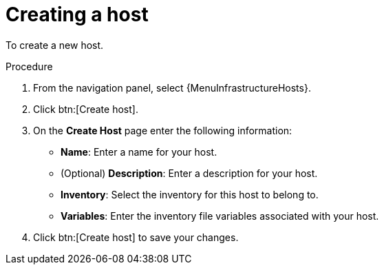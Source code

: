 [id="proc-controller-create-host"]

= Creating a host


To create a new host.

.Procedure
. From the navigation panel, select {MenuInfrastructureHosts}.
. Click btn:[Create host].
. On the *Create Host* page enter the following information:

* *Name*: Enter a name for your host.
* (Optional) *Description*: Enter a description for your host.
* *Inventory*: Select the inventory for this host to belong to.
* *Variables*: Enter the inventory file variables associated with your host.

. Click btn:[Create host] to save your changes.
